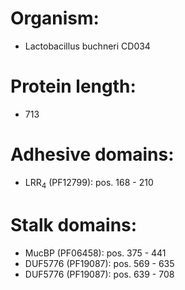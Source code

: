 * Organism:
- Lactobacillus buchneri CD034
* Protein length:
- 713
* Adhesive domains:
- LRR_4 (PF12799): pos. 168 - 210
* Stalk domains:
- MucBP (PF06458): pos. 375 - 441
- DUF5776 (PF19087): pos. 569 - 635
- DUF5776 (PF19087): pos. 639 - 708

